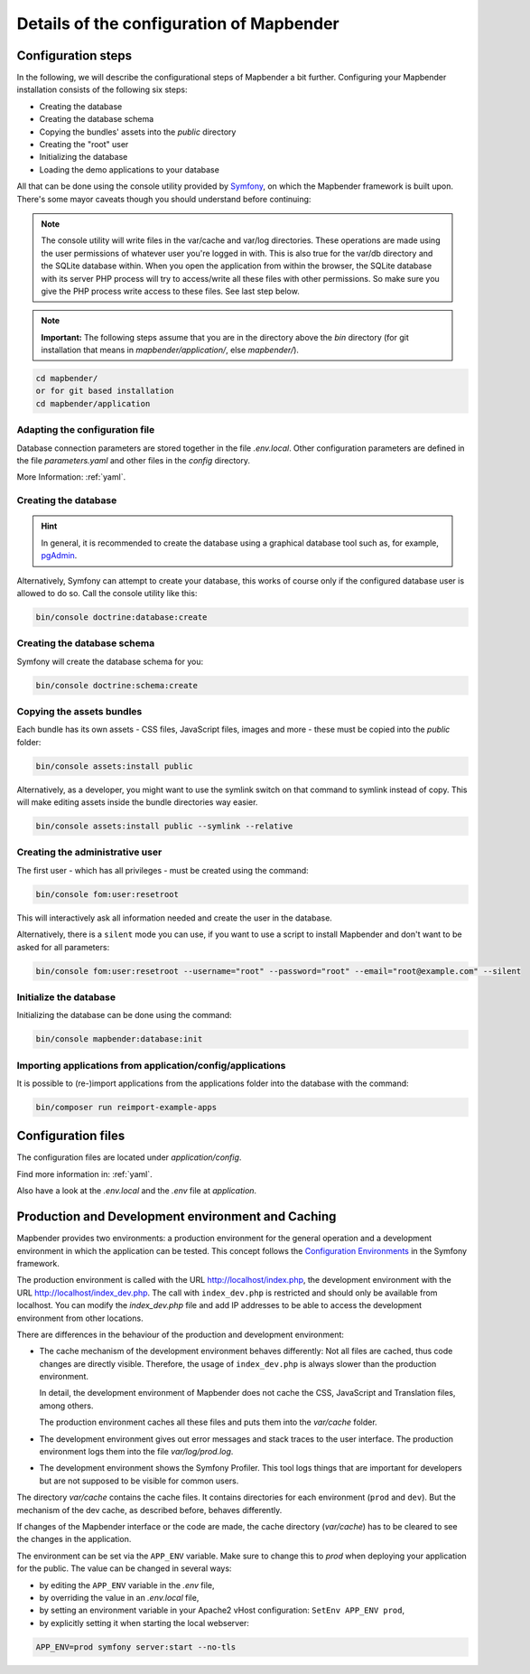 .. _installation_configuration:

Details of the configuration of Mapbender
=========================================

Configuration steps
-------------------

In the following, we will describe the configurational steps of Mapbender a bit further. Configuring your Mapbender installation consists of the following six steps:

* Creating the database
* Creating the database schema
* Copying the bundles' assets into the `public` directory
* Creating the "root" user
* Initializing the database
* Loading the demo applications to your database

All that can be done using the console utility provided by `Symfony <http://symfony.com/>`_, on which the Mapbender framework is built upon. There's some mayor caveats though you should understand before continuing:

.. note:: The console utility will write files in the var/cache and var/log directories. These operations are made using the user permissions of whatever user you're logged in with. This is also true for the var/db directory and the SQLite database within. When you open the application from within the browser, the SQLite database with its server PHP process will try to access/write all these files with other permissions. So make sure you give the PHP process write access to these files. See last step below.

.. note:: **Important:** The following steps assume that you are in the directory above the `bin` directory (for git installation that means in `mapbender/application/`, else `mapbender/`).

.. code-block:: yaml

   cd mapbender/
   or for git based installation 
   cd mapbender/application


Adapting the configuration file
^^^^^^^^^^^^^^^^^^^^^^^^^^^^^^^

Database connection parameters are stored together in the file *.env.local*. Other configuration parameters are defined in the file *parameters.yaml* and other files in the `config` directory.

More Information: :ref:`yaml`.


Creating the database
^^^^^^^^^^^^^^^^^^^^^

.. hint:: In general, it is recommended to create the database using a graphical database tool such as, for example, `pgAdmin <https://www.pgadmin.org/>`_.

Alternatively, Symfony can attempt to create your database, this works of course only if the configured database user is allowed to do so. Call the console utility like this:

.. code-block:: yaml

   bin/console doctrine:database:create


Creating the database schema
^^^^^^^^^^^^^^^^^^^^^^^^^^^^

Symfony will create the database schema for you:

.. code-block:: yaml

    bin/console doctrine:schema:create



Copying the assets bundles
^^^^^^^^^^^^^^^^^^^^^^^^^^

Each bundle has its own assets - CSS files, JavaScript files, images and more -
these must be copied into the `public` folder:

.. code-block:: yaml

    bin/console assets:install public


Alternatively, as a developer, you might want to use the symlink switch on that command to
symlink instead of copy. This will make editing assets inside the bundle
directories way easier.

.. code-block:: yaml

   bin/console assets:install public --symlink --relative


Creating the administrative user
^^^^^^^^^^^^^^^^^^^^^^^^^^^^^^^^

The first user - which has all privileges - must be created using the command:

.. code-block:: yaml

    bin/console fom:user:resetroot

This will interactively ask all information needed and create the user in the
database.

Alternatively, there is a ``silent`` mode you can use, if you want to use a script to install Mapbender and don't want to be asked for all parameters:

.. code-block:: yaml

    bin/console fom:user:resetroot --username="root" --password="root" --email="root@example.com" --silent

Initialize the database
^^^^^^^^^^^^^^^^^^^^^^^

Initializing the database can be done using the command:

.. code-block:: yaml

    bin/console mapbender:database:init

Importing applications from application/config/applications
^^^^^^^^^^^^^^^^^^^^^^^^^^^^^^^^^^^^^^^^^^^^^^^^^^^^^^^^^^^

It is possible to (re-)import applications from the applications folder into the database with the command:

.. code-block:: yaml

    bin/composer run reimport-example-apps


Configuration files
-------------------

The configuration files are located under `application/config`.

Find more information in: :ref:`yaml`.

Also have a look at the *.env.local* and the *.env* file at `application`.


Production and Development environment and Caching
--------------------------------------------------

Mapbender provides two environments: a production environment for the general operation and a development environment in which the application can be tested. This concept follows the `Configuration Environments <https://symfony.com/doc/current/configuration.html#configuration-environments>`_ in the Symfony framework.

The production environment is called with the URL
http://localhost/index.php, the development environment with the
URL http://localhost/index_dev.php. The call with ``index_dev.php`` is restricted
and should only be available from localhost. 
You can modify the *index_dev.php* file and add IP addresses to be able to access the development environment from other locations.

There are differences in the behaviour of the production and development environment:

* The cache mechanism of the development environment behaves differently: Not
  all files are cached, thus code changes are directly
  visible. Therefore, the usage of ``index_dev.php`` is always slower than the
  production environment.

  In detail, the development environment of Mapbender does not cache the
  CSS, JavaScript and Translation files, among others.

  The production environment caches all these files and puts them into the
  `var/cache` folder.

* The development environment gives out error messages and stack traces
  to the user interface. The production environment logs them into the file
  `var/log/prod.log`.

* The development environment shows the Symfony Profiler. This tool logs
  things that are important for developers but are not supposed to be visible for
  common users.

The directory `var/cache` contains the cache files. It contains directories
for each environment (``prod`` and ``dev``). But the mechanism of the dev cache, as
described before, behaves differently.

If changes of the Mapbender interface or the code are made, the
cache directory (`var/cache`) has to be cleared to see the changes in the
application.


The environment can be set via the ``APP_ENV`` variable. Make sure to change this to `prod` when deploying your application for the public. The value can be changed in several ways:

* by editing the ``APP_ENV`` variable in the *.env* file,
* by overriding the value in an *.env.local* file,
* by setting an environment variable in your Apache2 vHost configuration: ``SetEnv APP_ENV prod``,
* by explicitly setting it when starting the local webserver:

.. code-block:: bash

    APP_ENV=prod symfony server:start --no-tls
